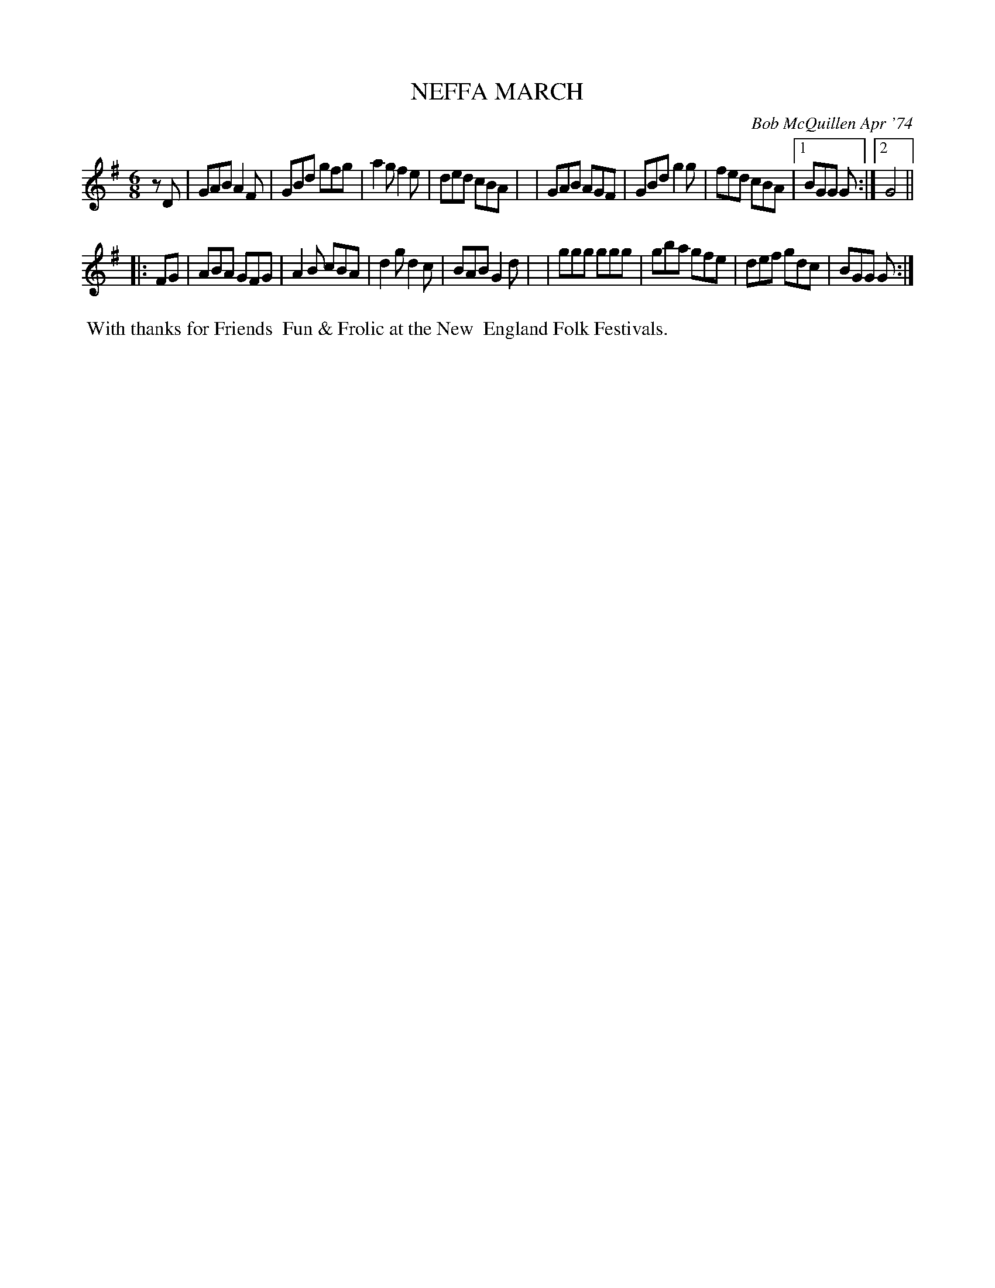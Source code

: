 X: 02088
T: NEFFA MARCH
C: Bob McQuillen Apr '74
B: Bob's Note Book 1&2 #88
R: jig, march
Z: 2019 John Chambers <jc:trillian.mit.edu>
M: 6/8
L: 1/8
K: G
zD \
| GAB A2F | GBd gfg | a2g f2e | ded cBA |\
| GAB AGF | GBd g2g | fed cBA |1 BGG G :|2 G4 ||
|: FG \
| ABA GFG | A2B cBA | d2g d2c | BAB G2d |\
| ggg ggg | gba gfe | def gdc | BGG G :|
%%begintext align
%% With thanks for Friends
%% Fun & Frolic at the New
%% England Folk Festivals.
%%endtext
